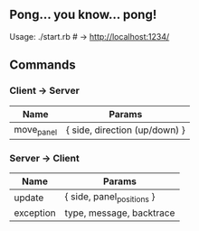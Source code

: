 
** Pong... you know... pong!

Usage: ./start.rb # -> http://localhost:1234/


** Commands
*** Client -> Server

| *Name*     | *Params*                      |
|------------+-------------------------------|
| move_panel | { side, direction (up/down) } |

*** Server -> Client

| *Name*    | *Params*                  |
|-----------+---------------------------|
| update    | { side, panel_positions } |
| exception | type, message, backtrace  |


